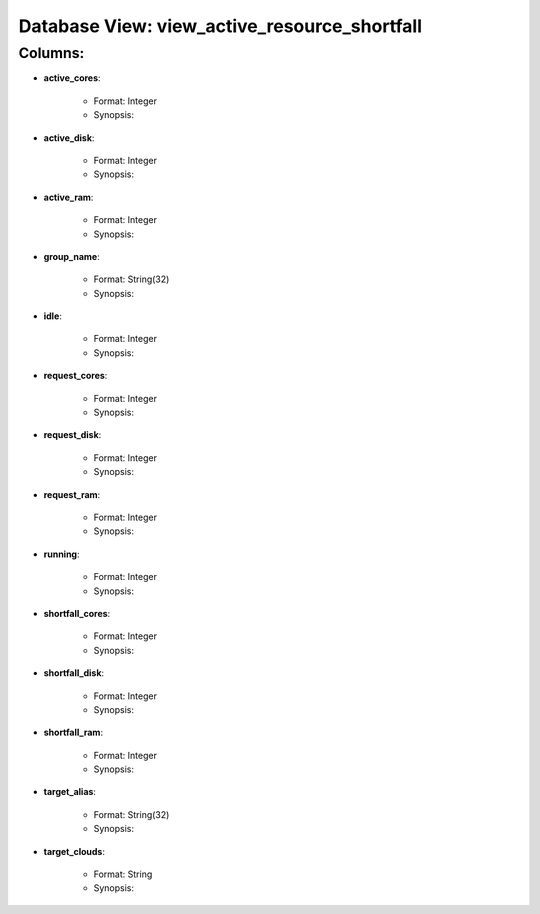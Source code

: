 .. File generated by /opt/cloudscheduler/utilities/schema_doc - DO NOT EDIT
..
.. To modify the contents of this file:
..   1. edit the template file ".../cloudscheduler/docs/schema_doc/views/view_active_resource_shortfall.rst"
..   2. run the utility ".../cloudscheduler/utilities/schema_doc"
..

Database View: view_active_resource_shortfall
=============================================


Columns:
^^^^^^^^

* **active_cores**:

   * Format: Integer
   * Synopsis:

* **active_disk**:

   * Format: Integer
   * Synopsis:

* **active_ram**:

   * Format: Integer
   * Synopsis:

* **group_name**:

   * Format: String(32)
   * Synopsis:

* **idle**:

   * Format: Integer
   * Synopsis:

* **request_cores**:

   * Format: Integer
   * Synopsis:

* **request_disk**:

   * Format: Integer
   * Synopsis:

* **request_ram**:

   * Format: Integer
   * Synopsis:

* **running**:

   * Format: Integer
   * Synopsis:

* **shortfall_cores**:

   * Format: Integer
   * Synopsis:

* **shortfall_disk**:

   * Format: Integer
   * Synopsis:

* **shortfall_ram**:

   * Format: Integer
   * Synopsis:

* **target_alias**:

   * Format: String(32)
   * Synopsis:

* **target_clouds**:

   * Format: String
   * Synopsis:

